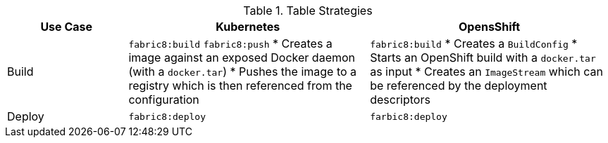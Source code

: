 .Table Strategies
[cols="1,2a,2a", options="header"]
|===
|Use Case
|Kubernetes
|OpensShift

|Build
|`fabric8:build` `fabric8:push`
* Creates a image against an exposed Docker daemon (with a `docker.tar`)
* Pushes the image to a registry which is then referenced from the configuration
|`fabric8:build`
* Creates a `BuildConfig`
* Starts an OpenShift build with a `docker.tar` as input
* Creates an `ImageStream` which can be referenced by the deployment descriptors

|Deploy
|`fabric8:deploy`
|`farbic8:deploy`
|===